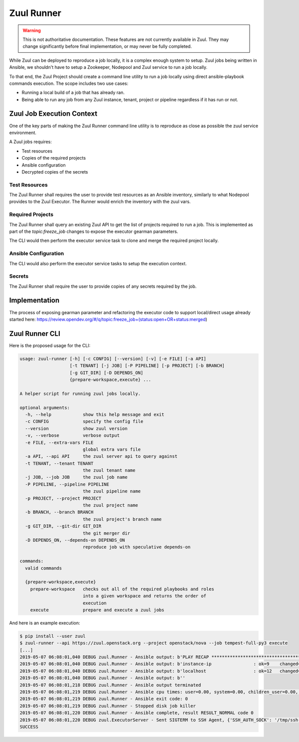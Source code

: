 Zuul Runner
===========

.. warning:: This is not authoritative documentation.  These features
   are not currently available in Zuul.  They may change significantly
   before final implementation, or may never be fully completed.

While Zuul can be deployed to reproduce a job locally, it
is a complex enough system to setup. Zuul jobs being written in
Ansible, we shouldn't have to setup a Zookeeper, Nodepool and Zuul
service to run a job locally.

To that end, the Zuul Project should create a command line utility
to run a job locally using direct ansible-playbook commands execution.
The scope includes two use cases:

* Running a local build of a job that has already ran.

* Being able to run any job from any Zuul instance, tenant, project
  or pipeline regardless if it has run or not.

Zuul Job Execution Context
--------------------------

One of the key parts of making the Zuul Runner command line utility
is to reproduce as close as possible the zuul service environment.

A Zuul jobs requires:

- Test resources
- Copies of the required projects
- Ansible configuration
- Decrypted copies of the secrets


Test Resources
~~~~~~~~~~~~~~

The Zuul Runner shall requires the user to provide test resources
as an Ansible inventory, similarly to what Nodepool provides to the
Zuul Executor. The Runner would enrich the inventory with the zuul
vars.

Required Projects
~~~~~~~~~~~~~~~~~

The Zuul Runner shall query an existing Zuul API to get the list
of projects required to run a job. This is implemented as part of
the `topic:freeze_job` changes to expose the executor gearman parameters.

The CLI would then perform the executor service task to clone and merge
the required project locally.

Ansible Configuration
~~~~~~~~~~~~~~~~~~~~~

The CLI would also perform the executor service tasks to setup the
execution context.

Secrets
~~~~~~~

The Zuul Runner shall require the user to provide copies of
any secrets required by the job.


Implementation
--------------

The process of exposing gearman parameter and refactoring the executor
code to support local/direct usage already started here:
https://review.opendev.org/#/q/topic:freeze_job+(status:open+OR+status:merged)


Zuul Runner CLI
---------------

Here is the proposed usage for the CLI:

.. code-block:: console

   usage: zuul-runner [-h] [-c CONFIG] [--version] [-v] [-e FILE] [-a API]
                      [-t TENANT] [-j JOB] [-P PIPELINE] [-p PROJECT] [-b BRANCH]
                      [-g GIT_DIR] [-D DEPENDS_ON]
                      {prepare-workspace,execute} ...

   A helper script for running zuul jobs locally.

   optional arguments:
     -h, --help            show this help message and exit
     -c CONFIG             specify the config file
     --version             show zuul version
     -v, --verbose         verbose output
     -e FILE, --extra-vars FILE
                           global extra vars file
     -a API, --api API     the zuul server api to query against
     -t TENANT, --tenant TENANT
                           the zuul tenant name
     -j JOB, --job JOB     the zuul job name
     -P PIPELINE, --pipeline PIPELINE
                           the zuul pipeline name
     -p PROJECT, --project PROJECT
                           the zuul project name
     -b BRANCH, --branch BRANCH
                           the zuul project's branch name
     -g GIT_DIR, --git-dir GIT_DIR
                           the git merger dir
     -D DEPENDS_ON, --depends-on DEPENDS_ON
                           reproduce job with speculative depends-on

   commands:
     valid commands

     {prepare-workspace,execute}
       prepare-workspace   checks out all of the required playbooks and roles
                           into a given workspace and returns the order of
                           execution
       execute             prepare and execute a zuul jobs


And here is an example execution:

.. code-block:: console

   $ pip install --user zuul
   $ zuul-runner --api https://zuul.openstack.org --project openstack/nova --job tempest-full-py3 execute
   [...]
   2019-05-07 06:08:01,040 DEBUG zuul.Runner - Ansible output: b'PLAY RECAP *********************************************************************'
   2019-05-07 06:08:01,040 DEBUG zuul.Runner - Ansible output: b'instance-ip                : ok=9    changed=5    unreachable=0    failed=0'
   2019-05-07 06:08:01,040 DEBUG zuul.Runner - Ansible output: b'localhost                  : ok=12   changed=9    unreachable=0    failed=0'
   2019-05-07 06:08:01,040 DEBUG zuul.Runner - Ansible output: b''
   2019-05-07 06:08:01,218 DEBUG zuul.Runner - Ansible output terminated
   2019-05-07 06:08:01,219 DEBUG zuul.Runner - Ansible cpu times: user=0.00, system=0.00, children_user=0.00, children_system=0.00
   2019-05-07 06:08:01,219 DEBUG zuul.Runner - Ansible exit code: 0
   2019-05-07 06:08:01,219 DEBUG zuul.Runner - Stopped disk job killer
   2019-05-07 06:08:01,220 DEBUG zuul.Runner - Ansible complete, result RESULT_NORMAL code 0
   2019-05-07 06:08:01,220 DEBUG zuul.ExecutorServer - Sent SIGTERM to SSH Agent, {'SSH_AUTH_SOCK': '/tmp/ssh-SYKgxg36XMBa/agent.18274', 'SSH_AGENT_PID': '18275'}
   SUCCESS
